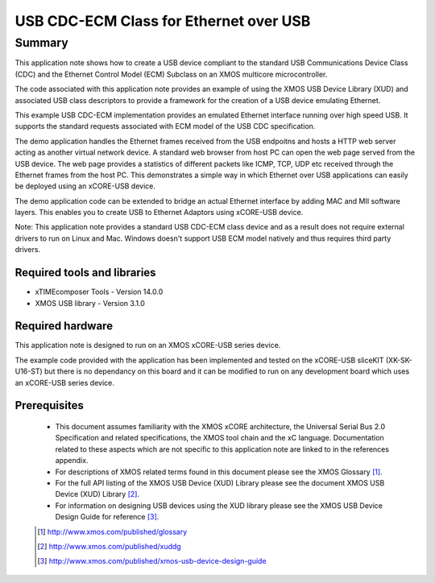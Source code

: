 USB CDC-ECM Class for Ethernet over USB
=======================================

.. version:: 2.0.2

Summary
-------

This application note shows how to create a USB device compliant to
the standard USB Communications Device Class (CDC) and the Ethernet Control Model (ECM)
Subclass on an XMOS multicore microcontroller.

The code associated with this application note provides an example of
using the XMOS USB Device Library (XUD) and associated USB class descriptors
to provide a framework for the creation of a USB device emulating Ethernet.

This example USB CDC-ECM implementation provides an emulated Ethernet interface
running over high speed USB. It supports the standard requests associated with ECM model
of the USB CDC specification. 

The demo application handles the Ethernet frames received from the USB endpoitns and hosts a
HTTP web server acting as another virtual network device. A standard web browser from host PC 
can open the web page served from the USB device. The web page provides a statistics of
different packets like ICMP, TCP, UDP etc received through the Ethernet frames from the host PC.
This demonstrates a simple way in which Ethernet over USB applications can easily be deployed 
using an xCORE-USB device.

The demo application code can be extended to bridge an actual Ethernet interface by adding MAC 
and MII software layers. This enables you to create USB to Ethernet Adaptors using xCORE-USB 
device.

Note: This application note provides a standard USB CDC-ECM class device and as a 
result does not require external drivers to run on Linux and Mac. Windows doesn't support
USB ECM model natively and thus requires third party drivers.

Required tools and libraries
............................

* xTIMEcomposer Tools - Version 14.0.0
* XMOS USB library - Version 3.1.0

Required hardware
.................

This application note is designed to run on an XMOS xCORE-USB series device.

The example code provided with the application has been implemented and tested
on the xCORE-USB sliceKIT (XK-SK-U16-ST) but there is no dependancy on this board
and it can be modified to run on any development board which uses an xCORE-USB series device.

Prerequisites
.............

  - This document assumes familiarity with the XMOS xCORE architecture, the Universal Serial Bus 2.0 Specification and related specifications, the XMOS tool chain and the xC language. Documentation related to these aspects which are not specific to this application note are linked to in the references appendix.

  - For descriptions of XMOS related terms found in this document please see the XMOS Glossary [#]_.

  - For the full API listing of the XMOS USB Device (XUD) Library please see the document XMOS USB Device (XUD) Library [#]_.

  - For information on designing USB devices using the XUD library please see the XMOS USB Device Design Guide for reference [#]_.

  .. [#] http://www.xmos.com/published/glossary

  .. [#] http://www.xmos.com/published/xuddg

  .. [#] http://www.xmos.com/published/xmos-usb-device-design-guide
